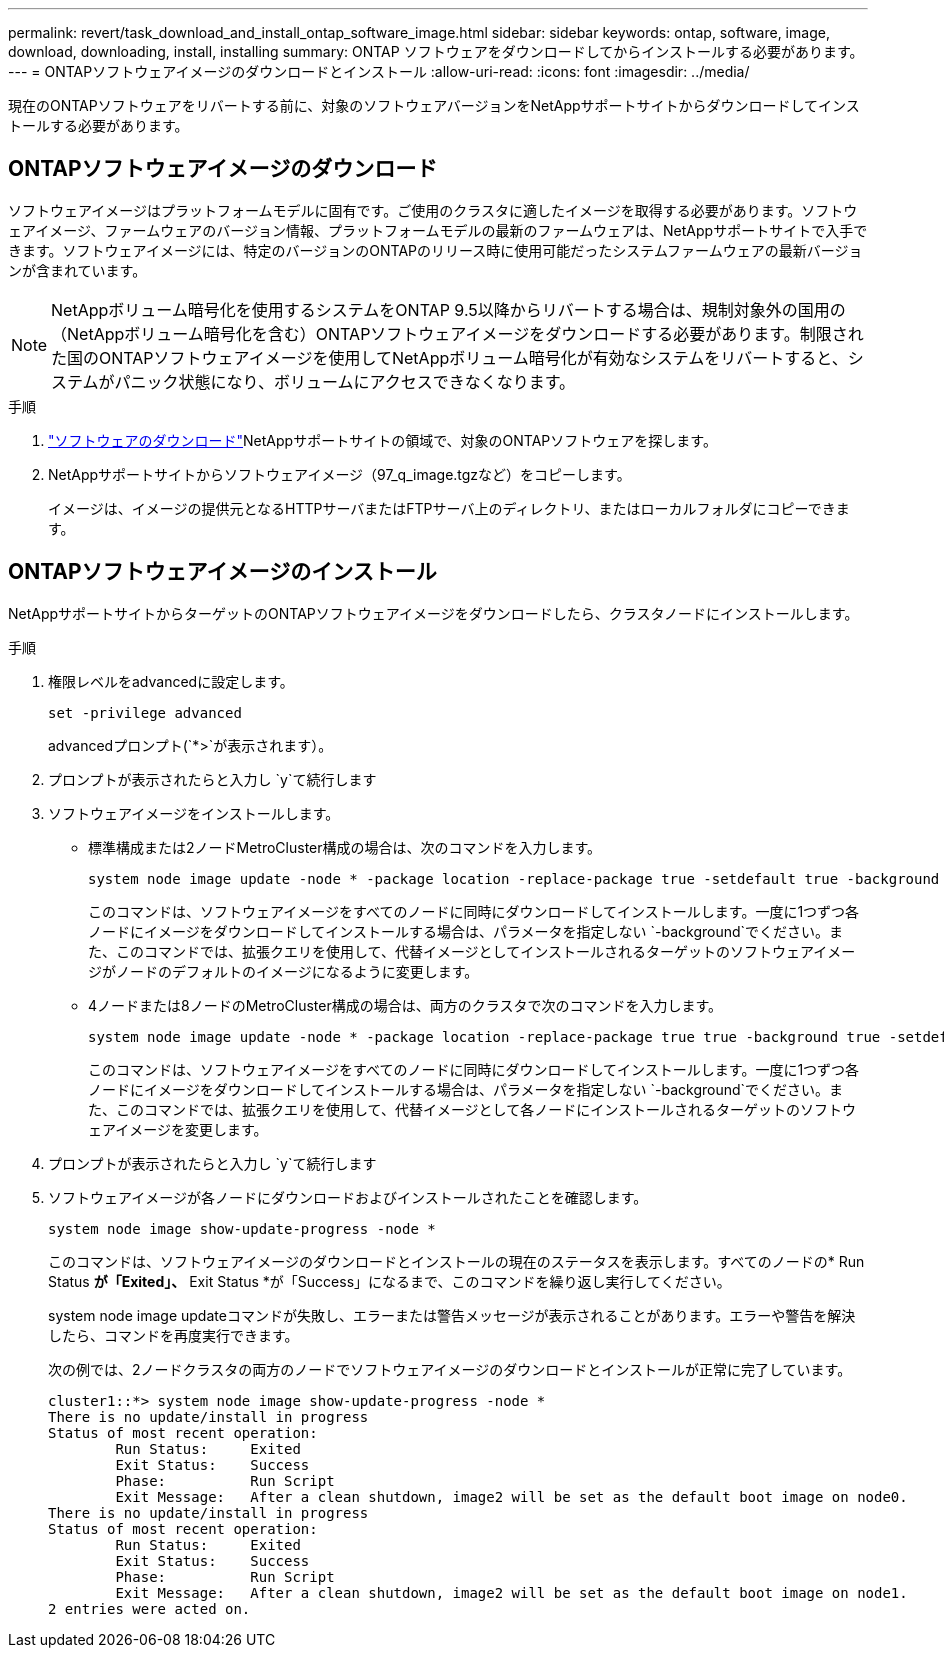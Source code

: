 ---
permalink: revert/task_download_and_install_ontap_software_image.html 
sidebar: sidebar 
keywords: ontap, software, image, download, downloading, install, installing 
summary: ONTAP ソフトウェアをダウンロードしてからインストールする必要があります。 
---
= ONTAPソフトウェアイメージのダウンロードとインストール
:allow-uri-read: 
:icons: font
:imagesdir: ../media/


[role="lead"]
現在のONTAPソフトウェアをリバートする前に、対象のソフトウェアバージョンをNetAppサポートサイトからダウンロードしてインストールする必要があります。



== ONTAPソフトウェアイメージのダウンロード

ソフトウェアイメージはプラットフォームモデルに固有です。ご使用のクラスタに適したイメージを取得する必要があります。ソフトウェアイメージ、ファームウェアのバージョン情報、プラットフォームモデルの最新のファームウェアは、NetAppサポートサイトで入手できます。ソフトウェアイメージには、特定のバージョンのONTAPのリリース時に使用可能だったシステムファームウェアの最新バージョンが含まれています。


NOTE: NetAppボリューム暗号化を使用するシステムをONTAP 9.5以降からリバートする場合は、規制対象外の国用の（NetAppボリューム暗号化を含む）ONTAPソフトウェアイメージをダウンロードする必要があります。制限された国のONTAPソフトウェアイメージを使用してNetAppボリューム暗号化が有効なシステムをリバートすると、システムがパニック状態になり、ボリュームにアクセスできなくなります。

.手順
. link:http://mysupport.netapp.com/NOW/cgi-bin/software["ソフトウェアのダウンロード"^]NetAppサポートサイトの領域で、対象のONTAPソフトウェアを探します。
. NetAppサポートサイトからソフトウェアイメージ（97_q_image.tgzなど）をコピーします。
+
イメージは、イメージの提供元となるHTTPサーバまたはFTPサーバ上のディレクトリ、またはローカルフォルダにコピーできます。





== ONTAPソフトウェアイメージのインストール

NetAppサポートサイトからターゲットのONTAPソフトウェアイメージをダウンロードしたら、クラスタノードにインストールします。

.手順
. 権限レベルをadvancedに設定します。
+
[source, cli]
----
set -privilege advanced
----
+
advancedプロンプト(`*>`が表示されます）。

. プロンプトが表示されたらと入力し `y`て続行します
. ソフトウェアイメージをインストールします。
+
** 標準構成または2ノードMetroCluster構成の場合は、次のコマンドを入力します。
+
[source, cli]
----
system node image update -node * -package location -replace-package true -setdefault true -background true
----
+
このコマンドは、ソフトウェアイメージをすべてのノードに同時にダウンロードしてインストールします。一度に1つずつ各ノードにイメージをダウンロードしてインストールする場合は、パラメータを指定しない `-background`でください。また、このコマンドでは、拡張クエリを使用して、代替イメージとしてインストールされるターゲットのソフトウェアイメージがノードのデフォルトのイメージになるように変更します。

** 4ノードまたは8ノードのMetroCluster構成の場合は、両方のクラスタで次のコマンドを入力します。
+
[source, cli]
----
system node image update -node * -package location -replace-package true true -background true -setdefault false
----
+
このコマンドは、ソフトウェアイメージをすべてのノードに同時にダウンロードしてインストールします。一度に1つずつ各ノードにイメージをダウンロードしてインストールする場合は、パラメータを指定しない `-background`でください。また、このコマンドでは、拡張クエリを使用して、代替イメージとして各ノードにインストールされるターゲットのソフトウェアイメージを変更します。



. プロンプトが表示されたらと入力し `y`て続行します
. ソフトウェアイメージが各ノードにダウンロードおよびインストールされたことを確認します。
+
[source, cli]
----
system node image show-update-progress -node *
----
+
このコマンドは、ソフトウェアイメージのダウンロードとインストールの現在のステータスを表示します。すべてのノードの* Run Status *が「Exited」、* Exit Status *が「Success」になるまで、このコマンドを繰り返し実行してください。

+
system node image updateコマンドが失敗し、エラーまたは警告メッセージが表示されることがあります。エラーや警告を解決したら、コマンドを再度実行できます。

+
次の例では、2ノードクラスタの両方のノードでソフトウェアイメージのダウンロードとインストールが正常に完了しています。

+
[listing]
----
cluster1::*> system node image show-update-progress -node *
There is no update/install in progress
Status of most recent operation:
        Run Status:     Exited
        Exit Status:    Success
        Phase:          Run Script
        Exit Message:   After a clean shutdown, image2 will be set as the default boot image on node0.
There is no update/install in progress
Status of most recent operation:
        Run Status:     Exited
        Exit Status:    Success
        Phase:          Run Script
        Exit Message:   After a clean shutdown, image2 will be set as the default boot image on node1.
2 entries were acted on.
----

